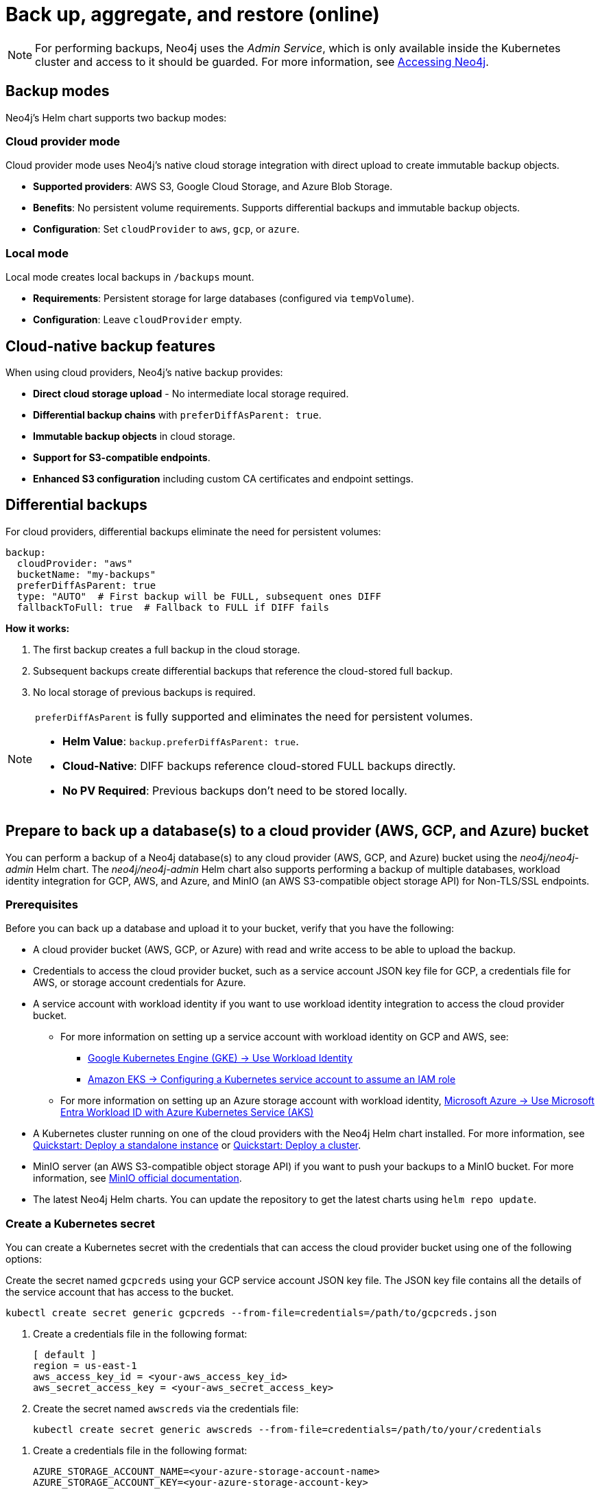 [role=enterprise-edition]
[[kubernetes-neo4j-backup-restore]]
= Back up, aggregate, and restore (online)

[NOTE]
====
For performing backups, Neo4j uses the _Admin Service_, which is only available inside the Kubernetes cluster and access to it should be guarded.
For more information, see xref:kubernetes/accessing-neo4j.adoc[Accessing Neo4j].
====

[[kubernetes-backup-modes]]
== Backup modes

Neo4j's Helm chart supports two backup modes:

=== Cloud provider mode

Cloud provider mode uses Neo4j's native cloud storage integration with direct upload to create immutable backup objects.

* *Supported providers*: AWS S3, Google Cloud Storage, and Azure Blob Storage.
* *Benefits*: No persistent volume requirements. Supports differential backups and immutable backup objects.
* *Configuration*: Set `cloudProvider` to `aws`, `gcp`, or `azure`.

=== Local mode

Local mode creates local backups in `/backups` mount.

* *Requirements*: Persistent storage for large databases (configured via `tempVolume`).
* *Configuration*: Leave `cloudProvider` empty.

[[kubernetes-cloud-native-features]]
== Cloud-native backup features

When using cloud providers, Neo4j's native backup provides:

* *Direct cloud storage upload* - No intermediate local storage required.
* *Differential backup chains* with `preferDiffAsParent: true`.
* *Immutable backup objects* in cloud storage.
* *Support for S3-compatible endpoints*.
* *Enhanced S3 configuration* including custom CA certificates and endpoint settings.

[[kubernetes-differential-backups]]
== Differential backups

For cloud providers, differential backups eliminate the need for persistent volumes:

[source, yaml, subs="attributes+,+macros"]
----
backup:
  cloudProvider: "aws"
  bucketName: "my-backups"
  preferDiffAsParent: true
  type: "AUTO"  # First backup will be FULL, subsequent ones DIFF
  fallbackToFull: true  # Fallback to FULL if DIFF fails
----

**How it works:**

. The first backup creates a full backup in the cloud storage.
. Subsequent backups create differential backups that reference the cloud-stored full backup.
. No local storage of previous backups is required.

[NOTE]
====
`preferDiffAsParent` is fully supported and eliminates the need for persistent volumes.

* *Helm Value*: `backup.preferDiffAsParent: true`.
* *Cloud-Native*: DIFF backups reference cloud-stored FULL backups directly.
* *No PV Required*: Previous backups don't need to be stored locally.
====

[[kubernetes-neo4j-backup-cloud]]
== Prepare to back up a database(s) to a cloud provider (AWS, GCP, and Azure) bucket

You can perform a backup of a Neo4j database(s) to any cloud provider (AWS, GCP, and Azure) bucket using the _neo4j/neo4j-admin_ Helm chart.
The _neo4j/neo4j-admin_ Helm chart also supports performing a backup of multiple databases, workload identity integration for GCP, AWS, and Azure, and MinIO (an AWS S3-compatible object storage API) for Non-TLS/SSL endpoints.

=== Prerequisites

Before you can back up a database and upload it to your bucket, verify that you have the following:

* A cloud provider bucket (AWS, GCP, or Azure) with read and write access to be able to upload the backup.
* Credentials to access the cloud provider bucket, such as a service account JSON key file for GCP, a credentials file for AWS, or storage account credentials for Azure.
* A service account with workload identity if you want to use workload identity integration to access the cloud provider bucket.
** For more information on setting up a service account with workload identity on GCP and AWS, see:
*** link:https://cloud.google.com/kubernetes-engine/docs/how-to/workload-identity[Google Kubernetes Engine (GKE) -> Use Workload Identity]
*** link:https://docs.aws.amazon.com/eks/latest/userguide/associate-service-account-role.html[Amazon EKS -> Configuring a Kubernetes service account to assume an IAM role]
** For more information on setting up an Azure storage account with workload identity, link:https://learn.microsoft.com/en-us/azure/aks/workload-identity-overview?tabs=go[Microsoft Azure -> Use Microsoft Entra Workload ID with Azure Kubernetes Service (AKS)]
* A Kubernetes cluster running on one of the cloud providers with the Neo4j Helm chart installed.
For more information, see xref:kubernetes/quickstart-standalone/index.adoc[Quickstart: Deploy a standalone instance] or xref:kubernetes/quickstart-cluster/index.adoc[Quickstart: Deploy a cluster].
* MinIO server (an AWS S3-compatible object storage API) if you want to push your backups to a MinIO bucket.
For more information, see link:https://min.io/docs/minio/linux/integrations/aws-cli-with-minio.html[MinIO official documentation].
* The latest Neo4j Helm charts.
You can update the repository to get the latest charts using `helm repo update`.

=== Create a Kubernetes secret

You can create a Kubernetes secret with the credentials that can access the cloud provider bucket using one of the following options:

[.tabbed-example]
=====
[.include-with-gke]
======
Create the secret named `gcpcreds` using your GCP service account JSON key file.
The JSON key file contains all the details of the service account that has access to the bucket.

[source, shell, role='noheader']
----
kubectl create secret generic gcpcreds --from-file=credentials=/path/to/gcpcreds.json
----
======

[.include-with-aws]
======
. Create a credentials file in the following format:
+
[source, properties, role='noheader']
----
[ default ]
region = us-east-1
aws_access_key_id = <your-aws_access_key_id>
aws_secret_access_key = <your-aws_secret_access_key>
----
. Create the secret named `awscreds` via the credentials file:
+
[source, shell, role='noheader']
----
kubectl create secret generic awscreds --from-file=credentials=/path/to/your/credentials
----
======

[.include-with-azure]
======
. Create a credentials file in the following format:
+
[source, properties, role='noheader']
----
AZURE_STORAGE_ACCOUNT_NAME=<your-azure-storage-account-name>
AZURE_STORAGE_ACCOUNT_KEY=<your-azure-storage-account-key>
----
. Create the secret named `azurecred` via the credentials file:
+
[source, shell, role='noheader']
----
kubectl create secret generic azurecred --from-file=credentials=/path/to/your/credentials
----
======
=====

=== Configure the backup parameters

You can configure the backup parameters in the _backup-values.yaml_ file either by using the `secretName` and `secretKeyName` parameters or by mapping the Kubernetes service account
to the workload identity integration.

[NOTE]
====
The following examples show the minimum configuration required to perform a backup to a cloud provider bucket.
For more information about the available backup parameters, see <<kubernetes-neo4j-backup-parameters, Backup parameters>>.
====

==== Configure the _backup-values.yaml_ file using the `secretName` and `secretKeyName` parameters

[.tabbed-example]
=====
[.include-with-gke]
======
[source, yaml, subs="attributes+,+macros"]
----
neo4j:
  image: "neo4j/helm-charts-backup"
  imageTag: "{neo4j-version-exact}"
  jobSchedule: "* * * * *"
  successfulJobsHistoryLimit: 3
  failedJobsHistoryLimit: 1
  backoffLimit: 3

backup:
  bucketName: "my-bucket"
  databaseAdminServiceName:  "standalone-admin" #This is the Neo4j Admin Service name.
  database: "neo4j,system"
  cloudProvider: "gcp"
  secretName: "gcpcreds"
  secretKeyName: "credentials"
  # Enable cloud-native differential backups
  preferDiffAsParent: true
  type: "AUTO"  # First backup will be FULL, subsequent ones DIFF
  fallbackToFull: true

consistencyCheck:
  enabled: true
----
======

[.include-with-aws]
======
[source, yaml, subs="attributes+,+macros"]
----
neo4j:
  image: "neo4j/helm-charts-backup"
  imageTag: "{neo4j-version-exact}"
  jobSchedule: "* * * * *"
  successfulJobsHistoryLimit: 3
  failedJobsHistoryLimit: 1
  backoffLimit: 3

backup:
  bucketName: "my-bucket"
  databaseAdminServiceName:  "standalone-admin"
  database: "neo4j,system"
  cloudProvider: "aws"
  secretName: "awscreds"
  secretKeyName: "credentials"
  # Enable cloud-native differential backups
  preferDiffAsParent: true
  type: "AUTO"  # First backup will be FULL, subsequent ones DIFF
  fallbackToFull: true

consistencyCheck:
  enabled: true
----
======

[.include-with-azure]
======
[source, yaml, subs="attributes+,+macros"]
----
neo4j:
  image: "neo4j/helm-charts-backup"
  imageTag: "{neo4j-version-exact}"
  jobSchedule: "* * * * *"
  successfulJobsHistoryLimit: 3
  failedJobsHistoryLimit: 1
  backoffLimit: 3

backup:
  bucketName: "my-bucket"
  databaseAdminServiceName:  "standalone-admin"
  database: "neo4j,system"
  cloudProvider: "azure"
  secretName: "azurecreds"
  secretKeyName: "credentials"
  # Enable cloud-native differential backups
  preferDiffAsParent: true
  type: "AUTO"  # First backup will be FULL, subsequent ones DIFF
  fallbackToFull: true

consistencyCheck:
  enabled: true
----
======
=====

==== Configure the _backup-values.yaml_ file using service account workload identity integration

In certain situations, it may be useful to assign a Kubernetes Service Account with workload identity integration to the Neo4j backup pod.
This is particularly relevant when you want to improve security and have more precise access control for the pod.
Doing so ensures that secure access to resources is granted based on the pod's identity within the cloud ecosystem.
For more information on setting up a service account with workload identity, see https://cloud.google.com/kubernetes-engine/docs/how-to/workload-identity[Google Kubernetes Engine (GKE) -> Use Workload Identity], https://docs.aws.amazon.com/eks/latest/userguide/associate-service-account-role.html[Amazon EKS -> Configuring a Kubernetes service account to assume an IAM role], and https://learn.microsoft.com/en-us/azure/aks/workload-identity-overview?tabs=go[Microsoft Azure -> Use Microsoft Entra Workload ID with Azure Kubernetes Service (AKS)].

To configure the Neo4j backup pod to use a Kubernetes service account with workload identity, set `serviceAccountName` to the name of the service account to use.
For Azure deployments, you also need to set the `azureStorageAccountName` parameter to the name of the Azure storage account, where the backup files will be uploaded.
For example:

[.tabbed-example]
=====
[.include-with-gke]
======
[source, yaml, subs="attributes+,+macros"]
----
neo4j:
  image: "neo4j/helm-charts-backup"
  imageTag: "{neo4j-version-exact}"
  jobSchedule: "* * * * *"
  successfulJobsHistoryLimit: 3
  failedJobsHistoryLimit: 1
  backoffLimit: 3

backup:
  bucketName: "my-bucket"
  databaseAdminServiceName:  "standalone-admin" #This is the Neo4j Admin Service name.
  database: "neo4j,system"
  cloudProvider: "gcp"
  secretName: ""
  secretKeyName: ""
  # Enable cloud-native differential backups
  preferDiffAsParent: true
  type: "AUTO"  # First backup will be FULL, subsequent ones DIFF
  fallbackToFull: true

consistencyCheck:
  enabled: true

serviceAccountName: "demo-service-account"
----
======

[.include-with-aws]
======
[source, yaml, subs="attributes+,+macros"]
----
neo4j:
  image: "neo4j/helm-charts-backup"
  imageTag: "{neo4j-version-exact}"
  jobSchedule: "* * * * *"
  successfulJobsHistoryLimit: 3
  failedJobsHistoryLimit: 1
  backoffLimit: 3

backup:
  bucketName: "my-bucket"
  databaseAdminServiceName:  "standalone-admin"
  database: "neo4j,system"
  cloudProvider: "aws"
  secretName: ""
  secretKeyName: ""
  # Enable cloud-native differential backups
  preferDiffAsParent: true
  type: "AUTO"  # First backup will be FULL, subsequent ones DIFF
  fallbackToFull: true

consistencyCheck:
  enabled: true

serviceAccountName: "demo-service-account"
----
======

[.include-with-azure]
======
[source, yaml, subs="attributes+,+macros"]
----
neo4j:
  image: "neo4j/helm-charts-backup"
  imageTag: "{neo4j-version-exact}"
  jobSchedule: "* * * * *"
  successfulJobsHistoryLimit: 3
  failedJobsHistoryLimit: 1
  backoffLimit: 3

backup:
  bucketName: "my-bucket"
  databaseAdminServiceName:  "standalone-admin"
  database: "neo4j,system"
  cloudProvider: "azure"
  azureStorageAccountName: "storageAccountName"
  # Enable cloud-native differential backups
  preferDiffAsParent: true
  type: "AUTO"  # First backup will be FULL, subsequent ones DIFF
  fallbackToFull: true

consistencyCheck:
  enabled: true

serviceAccountName: "demo-service-account"
----
======
=====
The _/backups_ mount created by default is an _emptyDir_ type volume.
This means that the data stored in this volume is not persistent and will be lost when the pod is deleted.
To use a persistent volume for backups add the following section to the _backup-values.yaml_ file:

[source, yaml, role='noheader']
----
tempVolume:
  persistentVolumeClaim:
    claimName: backup-pvc
----

[NOTE]
====
You need to create the persistent volume and persistent volume claim before installing the _neo4j-admin_ Helm chart.
For more information, see xref:kubernetes/persistent-volumes.adoc[Volume mounts and persistent volumes].
====

==== Configure S3-compatible storage endpoints

The backup system supports any S3-compatible storage service.
You can configure both TLS and non-TLS endpoints using the following parameters in your _backup-values.yaml_ file:

[source, yaml]
----
backup:
  # Specify your S3-compatible endpoint (e.g., https://s3.amazonaws.com or your custom endpoint)
  s3Endpoint: "https://s3.custom-provider.com"

  # Enable TLS for secure connections (default: false)
  s3EndpointTLS: true

  # Optional: Provide a base64-encoded CA certificate for custom certificate authorities
  s3CACert: "base64_encoded_ca_cert_data"

  # Optional: Skip TLS verification (not recommended for production)
  s3SkipVerify: false

  # Optional: Force path-style addressing for S3 requests
  s3ForcePathStyle: true

  # Optional: Specify S3 region
  s3Region: "us-east-1"

  # Alternative: Use Kubernetes secret for CA certificate
  s3CASecretName: "s3-ca-cert"
  s3CASecretKey: "ca.crt"
----

The following are examples of how to configure the backup system for different S3-compatible storage providers:

[.tabbed-example]
=====
[.include-with-S3-standard-endpoint]
======
.AWS S3 standard endpoint
[source, yaml, subs="attributes+,+macros"]
----
neo4j:
  image: "neo4j/helm-charts-backup"
  imageTag: "{neo4j-version-exact}"
  jobSchedule: "* * * * *"
  successfulJobsHistoryLimit: 3
  failedJobsHistoryLimit: 1
  backoffLimit: 3

backup:
  bucketName: "my-bucket"
  databaseAdminServiceName: "standalone-admin"
  s3Endpoint: "https://s3.amazonaws.com"
  s3EndpointTLS: true
  database: "neo4j,system"
  cloudProvider: "aws"
  secretName: "awscreds"
  secretKeyName: "credentials"

consistencyCheck:
  enabled: true
----
======
[.include-with-S3-custom-endpoint]
======

.Custom S3-compatible provider with self-signed certificate
[source, yaml]
----
backup:
  bucketName: "my-bucket"
  s3Endpoint: "https://custom-s3.example.com"
  s3EndpointTLS: true
  s3CACert: "LS0tLS1CRUdJTiBDRVJUSUZJQ0FURS0t..."  # Base64-encoded CA cert
  cloudProvider: "aws"
  secretName: "awscreds"
  secretKeyName: "credentials"
----
======
[.include-with-legacy-MinIO-support]
======
[role=label--deprecated-5.26]
.Legacy MinIO support
[source, yaml]
----
backup:
  bucketName: "my-bucket"
  databaseAdminServiceName: "standalone-admin"
  minioEndpoint: "http://minio.example.com:9000"  # Deprecated: Use s3Endpoint instead
  database: "neo4j,system"
  cloudProvider: "aws"
  secretName: "awscreds"
  secretKeyName: "credentials"
----
======
=====

[IMPORTANT]
====
* The `s3EndpointTLS` parameter must be set to `true` when using HTTPS endpoints.
* When using custom CA certificates, provide them base64-encoded in the `s3CACert` parameter.
* The `s3SkipVerify` parameter should only be used in development environments.
* Legacy MinIO support through the `minioEndpoint` parameter is deprecated - use `s3Endpoint` instead.
====

=== S3 CA certificate setup

For S3 endpoints with custom CA certificates, use a Kubernetes secret to manage the CA certificate:

. Create the CA certificate secret:
+
[source, bash]
----
kubectl create secret generic s3-ca-cert --from-file=ca.crt=/path/to/your/ca.crt
----

. Configure the backup job:
+
[source, yaml]
----
backup:
  cloudProvider: "aws"
  s3Endpoint: "https://your-s3-endpoint.com"
  s3CASecretName: "s3-ca-cert"
  s3CASecretKey: "ca.crt"
  s3EndpointTLS: true  # Automatically set when s3CASecretName is provided
----


[[kubernetes-neo4j-backup-on-prem]]
== Prepare to back up a database(s) to on-premises storage

You can perform a backup of a Neo4j database(s) to on-premises storage using the _neo4j/neo4j-admin_ Helm chart.
When configuring the _backup-values.yaml_ file, keep the “cloudProvider” field empty and provide a persistent volume in the `tempVolume` section to ensure the backup files are persistent if the pod is deleted.

[NOTE]
====
You need to create the persistent volume and persistent volume claim before installing the _neo4j-admin_ Helm chart.
For more information, see xref:kubernetes/persistent-volumes.adoc[Volume mounts and persistent volumes].
====

For example:

[source, yaml, subs="attributes+,+macros"]
----
neo4j:
  image: "neo4j/helm-charts-backup"
  imageTag: "{neo4j-version-exact}"
  jobSchedule: "* * * * *"
  successfulJobsHistoryLimit: 3
  failedJobsHistoryLimit: 1
  backoffLimit: 3

backup:
  bucketName: "my-bucket"
  databaseAdminServiceName:  "standalone-admin"
  database: "neo4j,system"
  cloudProvider: ""

consistencyCheck:
  enabled: true

tempVolume:
  persistentVolumeClaim:
    claimName: backup-pvc
----

[[kubernetes-neo4j-backup-parameters]]
== Backup parameters

To see what options are configurable on the Helm chart use `helm show values` and the Helm chart _neo4j/neo4j-admin_. +
The _neo4j/neo4j-admin_ Helm chart also supports assigning your Neo4j pods to specific nodes using `nodeSelector` labels, and affinity/anti-affinity rules or tolerations.
For more information, see xref:kubernetes/operations/assign-neo4j-pods.adoc[Assigning backup pods to specific nodes] and the Kubernetes official documentation on link:https://kubernetes.io/docs/concepts/scheduling-eviction/assign-pod-node/#affinity-and-anti-affinity[Affinity and anti-affinity] rules and https://kubernetes.io/docs/concepts/scheduling-eviction/taint-and-toleration/[Taints and Tolerations].

For example:

[source, shell, role='noheader']
----
helm show values neo4j/neo4j-admin
----

[source, yaml, subs="attributes+,+macros"]
----
## @param nameOverride String to partially override common.names.fullname
nameOverride: ""
## @param fullnameOverride String to fully override common.names.fullname
fullnameOverride: ""
# disableLookups will disable all the lookups done in the helm charts
# This should be set to true when using ArgoCD since ArgoCD uses helm template and the helm lookups will fail
# You can enable this when executing helm commands with --dry-run command
disableLookups: false

neo4j:
  image: "neo4j/helm-charts-backup"
  imageTag: "{neo4j-version-exact}"
  podLabels: {}
#    app: "demo"
#    acac: "dcdddc"
  podAnnotations: {}
#    ssdvvs: "svvvsvs"
#    vfsvswef: "vcfvgb"
  # define the backup job schedule . default is * * * * *
  jobSchedule: ""
  # default is 3
  successfulJobsHistoryLimit:
  # default is 1
  failedJobsHistoryLimit:
  # default is 3
  backoffLimit:
  #add labels if required
  labels: {}

backup:
  # Ensure the bucket is already existing in the respective cloud provider
  # In case of azure the bucket is the container name in the storage account
  # bucket: azure-storage-container
  bucketName: ""
  # Specify multiple backup endpoints as comma-separated string
  # e.g. "10.3.3.2:6362,10.3.3.3:6362,10.3.3.4:6362"
  databaseBackupEndpoints: ""
  #ex: standalone-admin.default.svc.cluster.local:6362
  # admin service name -  standalone-admin
  # namespace - default
  # cluster domain - cluster.local
  # port - 6362

  #ex: 10.3.3.2:6362
  # admin service ip - 10.3.3.2
  # port - 6362

  databaseAdminServiceName: ""
  databaseAdminServiceIP: ""
  #default name is 'default'
  databaseNamespace: ""
  #default port is 6362
  databaseBackupPort: ""
  #default value is cluster.local
  databaseClusterDomain: ""
  # specify S3-compatible endpoint (e.g., http://s3.amazonaws.com or your custom S3 endpoint)
  # This can be any S3-compatible endpoint including AWS S3, MinIO, or other S3-compatible storage services
  # For TLS endpoints (https), set s3EndpointTLS to true
  s3Endpoint: ""
  # Enable TLS for S3 endpoint (default: false)
  s3EndpointTLS: false
  # Optional: Base64-encoded CA certificate for S3 endpoint TLS verification
  # Only needed for self-signed certificates or private CA
  s3CACert: ""
  # Optional: Skip TLS verification (not recommended for production)
  s3SkipVerify: false
  # Optional: Force path-style addressing for S3 requests
  s3ForcePathStyle: false
  # Optional: Specify S3 region
  s3Region: ""
  # Alternative: Use Kubernetes secret for CA certificate
  s3CASecretName: ""
  s3CASecretKey: ""
  #name of the database to backup ex: neo4j or neo4j,system (You can provide command separated database names)
  # In case of comma separated databases failure of any single database will lead to failure of complete operation
  database: ""
  # cloudProvider can be either gcp, aws, or azure
  # if cloudProvider is empty then the backup will be done to the /backups mount.
  # the /backups mount can point to a persistentVolume based on the definition set in tempVolume
  cloudProvider: ""



  # name of the kubernetes secret containing the respective cloud provider credentials
  # Ensure you have read,write access to the mentioned bucket
  # For AWS :
  # add the below in a file and create a secret via
  # 'kubectl create secret generic awscred --from-file=credentials=/demo/awscredentials'

  #  [ default ]
  #  region = us-east-1
  #  aws_access_key_id = XXXXX
  #  aws_secret_access_key = XXXX

  # For AZURE :
  # add the storage account name and key in below format in a file create a secret via
  # 'kubectl create secret generic azurecred --from-file=credentials=/demo/azurecredentials'

  #  AZURE_STORAGE_ACCOUNT_NAME=XXXX
  #  AZURE_STORAGE_ACCOUNT_KEY=XXXX

  # For GCP :
  # create the secret via the gcp service account json key file.
  # ex: 'kubectl create secret generic gcpcred --from-file=credentials=/demo/gcpcreds.json'
  secretName: ""
  # provide the keyname used in the above secret
  secretKeyName: ""
  # provide the azure storage account name
  # this to be provided when you are using workload identity integration for azure
  azureStorageAccountName: ""
  #setting this to true will not delete the backup files generated at the /backup mount
  keepBackupFiles: true

  #Below are all neo4j-admin database backup flags / options
  #To know more about the flags read here : https://neo4j.com/docs/operations-manual/current/backup-restore/online-backup/
  pageCache: ""
  includeMetadata: "all"
  type: "AUTO"
  keepFailed: false
  parallelRecovery: false
  verbose: true
  heapSize: ""
  # Enable differential backups using the latest differential backup as parent
  # This eliminates the need for persistent volumes when using cloud providers
  preferDiffAsParent: false
  # Fallback to FULL backup if DIFF backup fails
  fallbackToFull: true

  # https://neo4j.com/docs/operations-manual/current/backup-restore/aggregate/
  # Performs aggregate backup. If enabled, NORMAL BACKUP WILL NOT BE DONE only aggregate backup
  # fromPath supports only s3 or local mount. For s3 , please set cloudProvider to aws and use either serviceAccount or creds
  aggregate:
    enabled: false
    verbose: true
    keepOldBackup: false
    parallelRecovery: false
    # Only AWS S3 or local mount paths are supported
    # For S3 provide the complete path , Ex: s3://bucket1/bucket2
    fromPath: ""
    # database name to aggregate. Can contain * and ? for globbing.
    database: ""
    # Optional temporary directory for aggregation process
    # If not specified, will use the backup directory
    tempDir: ""

#Below are all neo4j-admin database check flags / options
#To know more about the flags read here : https://neo4j.com/docs/operations-manual/current/backup-restore/consistency-checker/
consistencyCheck:
  enable: false
  checkIndexes: true
  checkGraph: true
  checkCounts: true
  checkPropertyOwners: true
  #The database name for which consistency check needs to be done.
  #Defaults to the backup.database values if left empty
  #The database name here should match with one of the database names present in backup.database. If not , the consistency check will be ignored
  database: ""
  maxOffHeapMemory: ""
  threads: ""
  verbose: true

# Set to name of an existing Service Account to use if desired
# Follow the following links for setting up a service account with workload identity
# Azure - https://learn.microsoft.com/en-us/azure/aks/workload-identity-overview?tabs=go
# GCP - https://cloud.google.com/kubernetes-engine/docs/how-to/workload-identity
# AWS - https://docs.aws.amazon.com/eks/latest/userguide/associate-service-account-role.html
serviceAccountName: ""

# Volume to use as temporary storage for files before they are uploaded to cloud. For large databases local storage may not have sufficient space.
# In that case set an ephemeral or persistent volume with sufficient space here
# The chart defaults to an emptyDir, use this to overwrite default behavior
#tempVolume:
#  persistentVolumeClaim:
#    claimName: backup-pvc

# securityContext defines privilege and access control settings for a Pod. Making sure that we don't run Neo4j as root user.
securityContext:
  runAsNonRoot: true
  runAsUser: 7474
  runAsGroup: 7474
  fsGroup: 7474
  fsGroupChangePolicy: "Always"

containerSecurityContext:
  runAsNonRoot: true
  runAsUser: 7474
  runAsGroup: 7474
  readOnlyRootFilesystem: false
  allowPrivilegeEscalation: false
  capabilities:
    drop: ["ALL"]
# default ephemeral storage of backup container
resources:
  requests:
    ephemeralStorage: "4Gi"
    cpu: ""
    memory: ""
  limits:
    ephemeralStorage: "5Gi"
    cpu: ""
    memory: ""

# nodeSelector labels
# please ensure the respective labels are present on one of nodes or else helm charts will throw an error
nodeSelector: {}
#  label1: "true"
#  label2: "value1"

# set backup pod affinity
affinity: {}
#  podAffinity:
#    requiredDuringSchedulingIgnoredDuringExecution:
#      - labelSelector:
#          matchExpressions:
#            - key: security
#              operator: In
#              values:
#                - S1
#        topologyKey: topology.kubernetes.io/zone
#  podAntiAffinity:
#    preferredDuringSchedulingIgnoredDuringExecution:
#      - weight: 100
#        podAffinityTerm:
#          labelSelector:
#            matchExpressions:
#              - key: security
#                operator: In
#                values:
#                  - S2
#          topologyKey: topology.kubernetes.io/zone

#Add tolerations to the Neo4j pod
tolerations: []
#  - key: "key1"
#    operator: "Equal"
#    value: "value1"
#    effect: "NoSchedule"
#  - key: "key2"
#    operator: "Equal"
#    value: "value2"
#    effect: "NoSchedule"
----

== Back up your database(s)

To back up your database(s), you install the _neo4j-admin_ Helm chart using the configured _backup-values.yaml_ file.

. Install _neo4j-admin_ Helm chart using the _backup-values.yaml_ file:
+
[source, shell, role='noheader']
----
helm install backup-name neo4j-admin -f /path/to/your/backup-values.yaml
----
+
The _neo4j/neo4j-admin_ Helm chart installs a cronjob that launches a pod based on the job schedule.
This pod performs a backup of one or multiple databases, a consistency check of the backup file(s),  and uploads them to the cloud provider bucket.

. Monitor the backup pod logs using `kubectl logs pod/<neo4j-backup-pod-name>` to check the progress of the backup.
. Check that the backup files and the consistency check reports have been uploaded to the cloud provider bucket or on-premises storage.


[[kubernetes-neo4j-backup-aggregate]]
== Aggregate a database backup chain

The aggregate backup command turns a backup chain into a single backup file.
This is useful when you have a backup chain that you want to restore to a different cluster, or when you want to archive a backup chain.
For more information on the benefits of the aggregate backup chain operation, its syntax and available options, see xref:backup-restore/aggregate.adoc[Aggregate a database backup chain].

Starting from 5.26 LTS, the _neo4j-admin_ Helm chart supports an optional temporary directory to be used by the aggregation process instead of the backup working directory.
This is especially useful when the size of the backup chain is larger then the pods ephemeral storage.
To avoid the backup aggregation job to fail due to lack of disk space, you can set the `tempDir` parameter to a persistent volume claim that has enough space to hold the backup files.

[NOTE]
====
The _neo4j-admin_ Helm chart supports aggregating a backup chain stored in an AWS S3 bucket or a local mount.
If enabled, normal backup will not be done, only aggregate backup.
====

. To aggregate a backup chain stored in an AWS S3 bucket or a local mount, you need to provide the following information in your _backup-values.yaml_ file:
+
[.tabbed-example]
=====
[.include-with-aws]
======

If your backup chain is stored on AWS S3, you need to set cloudProvider to `aws` and use either `creds` or `serviceAccount` to connect to your AWS S3 bucket.
For example:

.Connect to your AWS S3 bucket using the `awscreds` secret
[source, yaml, subs="attributes+,+macros"]
----
neo4j:
  image: "neo4j/helm-charts-backup"
  imageTag: "{neo4j-version-exact}"
  jobSchedule: "* * * * *"
  successfulJobsHistoryLimit: 3
  failedJobsHistoryLimit: 1
  backoffLimit: 3

backup:

  cloudProvider: "aws"
  secretName: "awscreds"
  secretKeyName: "credentials"

  aggregate:
    enabled: true
    verbose: false
    keepOldBackup: false
    parallelRecovery: false
    fromPath: "s3://bucket1/bucket2"
    # Database name to aggregate. Can contain * and ? for globbing.
    database: "neo4j"
    # Optional temporary directory for aggregation process
    # If not specified, will use the backup directory
    tempDir: "/custom/temp/dir"

resources:
  requests:
    ephemeralStorage: "4Gi"
  limits:
    ephemeralStorage: "5Gi"
----

.Connect to your AWS S3 bucket using `serviceAccount`
[source, yaml, subs="attributes+,+macros"]
----
neo4j:
  image: "neo4j/helm-charts-backup"
  imageTag: "{neo4j-version-exact}"
  jobSchedule: "* * * * *"
  successfulJobsHistoryLimit: 3
  failedJobsHistoryLimit: 1
  backoffLimit: 3

backup:

    cloudProvider: "aws"

    aggregate:
      enabled: true
      verbose: false
      keepOldBackup: false
      parallelRecovery: false
      fromPath: "s3://bucket1/bucket2"
      # Database name to aggregate. Can contain * and ? for globbing.
      database: "neo4j"
      # Optional temporary directory for aggregation process
      # If not specified, will use the backup directory
      tempDir: "/custom/temp/dir"

#The service account must already exist in your cloud provider account and have the necessary permissions to manage your S3 bucket, as well as to download and upload files. See the example policy below.
#{
#   "Version": "2012-10-17",
#    "Id": "Neo4jBackupAggregatePolicy",
#    "Statement": [
#        {
#            "Sid": "Neo4jBackupAggregateStatement",
#            "Effect": "Allow",
#            "Action": [
#                "s3:ListBucket",
#                "s3:GetObject",
#                "s3:PutObject",
#                "s3:DeleteObject"
#            ],
#            "Resource": [
#                "arn:aws:s3:::mybucket/*",
#                "arn:aws:s3:::mybucket"
#            ]
#        }
#    ]
#}
serviceAccountName: "my-service-account"

resources:
  requests:
    ephemeralStorage: "4Gi"
  limits:
    ephemeralStorage: "5Gi"

----
======
[.include-with-local-mount]
======
[source, yaml, subs="attributes+,+macros"]
----
neo4j:
  image: "neo4j/helm-charts-backup"
  imageTag: "{neo4j-version-exact}"
  successfulJobsHistoryLimit: 1
  failedJobsHistoryLimit: 1
  backoffLimit: 1

backup:

  aggregate:
    enabled: true
    verbose: false
    keepOldBackup: false
    parallelRecovery: false
    fromPath: "/backups"
    # Database name to aggregate. Can contain * and ? for globbing.
    database: "neo4j"
    # Optional temporary directory for aggregation process
    # If not specified, will use the backup directory
    tempDir: "/custom/temp/dir"

tempVolume:
  persistentVolumeClaim:
    claimName: aggregate-pv-pvc

resources:
  requests:
    ephemeralStorage: "4Gi"
  limits:
    ephemeralStorage: "5Gi"
----
======
=====
. Install the _neo4j-admin_ Helm chart using the configured _backup-values.yaml_ file:
+
[source, shell, role='noheader']
----
helm install backup-name neo4j-admin -f /path/to/your/backup-values.yaml
----
. Monitor the pod logs using `kubectl logs pod/<neo4j-aggregate-backup-pod-name>` to check the progress of the aggregate backup operation.
. Verify that the aggregated backup file has replaced your backup chain in the cloud provider bucket or on-premises storage.


[[kubernetes-neo4j-restore]]
== Restore a single database

To restore a single offline database or a database backup, you first need to delete the database that you want to replace unless you want to restore the backup as an additional database in your DBMS.
Then, use the restore command of `neo4j-admin` to restore the database backup.
Finally, use the Cypher command `CREATE DATABASE name` to create the restored database in the `system` database.

=== Delete the database that you want to replace

Before you restore the database backup, you have to delete the database that you want to replace with that backup using the Cypher command `DROP DATABASE name` against the `system` database.
If you want to restore the backup as an additional database in your DBMS, then you can proceed to the next section.

[NOTE]
====
For Neo4j cluster deployments, you run the Cypher command `DROP DATABASE name` only on one of the cluster servers.
The command is automatically routed from there to the other cluster members.
====
. Connect to the Neo4j DBMS:
+
[source, shell, role='noheader']
----
kubectl exec -it <release-name>-0 -- bash
----
+
. Connect to the `system` database using `cypher-shell`:
+
[source, shell, role='noheader']
----
cypher-shell -u neo4j -p <password> -d system
----
+
. Drop the database you want to replace with the backup:
+
[source, cypher, role='noheader']
----
DROP DATABASE neo4j;
----
. Exit the Cypher Shell command-line console by typing `:exit;`.

=== Restore the database backup

You use the `neo4j-admin database restore` command to restore the database backup, and then the Cypher command `CREATE DATABASE name` to create the restored database in the `system` database.
For information about the command syntax, options, and usage, see xref:backup-restore/restore-backup.adoc[Restore a database backup].

[NOTE]
====
For Neo4j cluster deployments, restore the database backup on each cluster server.
====
. Run the `neo4j-admin database restore` command to restore the database backup:
+
[source, shell, role='noheader']
----
neo4j-admin database restore neo4j --from-path=/backups/neo4j --expand-commands
----
+
. Connect to the `system` database using `cypher-shell`:
+
[source, shell, role='noheader']
----
cypher-shell -u neo4j -p <password> -d system
----
+
. Create the `neo4j` database.
+
[NOTE]
====
For Neo4j cluster deployments, you run the Cypher command `CREATE DATABASE name` only on one of the cluster servers.
====
+
[source, cypher, role='noheader']
----
CREATE DATABASE neo4j;
----
. Open the browser at _\http://<external-ip>:7474/browser/_ and check that all data has been successfully restored.
. Execute a Cypher command against the `neo4j` database, for example:
+
[source, cypher, role='noheader']
----
MATCH (n) RETURN n
----
+
[NOTE]
====
If you have backed up your database with the option `--include-metadata`, you can manually restore the users and roles metadata.
For more information, see xref:backup-restore/restore-backup.adoc#restore-backup-example[Restore a database backup -> Example].
====

[NOTE]
====
To restore the `system` database, follow the steps described in xref:kubernetes/operations/dump-load.adoc[Dump and load databases (offline)].
====

[[kubernetes-backup-migration]]
== Migration from traditional to cloud-native backups

To migrate from persistent volume-based backups to cloud-native backups, you need to follow these steps:

. Perform final traditional backup.
. Upload existing backups to cloud storage (if needed).
. Update configuration to use cloud provider.
. Remove persistent volume configuration.
. Enable `preferDiffAsParent` for future differential backups.

.Example migration
[source, yaml]
----
# Before (Traditional)
backup:
  database: "neo4j"
  databaseAdminServiceName: "neo4j-admin"
tempVolume:
  persistentVolumeClaim:
    claimName: "backup-pvc"

# After (Cloud-Native)
backup:
  cloudProvider: "aws"
  bucketName: "neo4j-backups"
  database: "neo4j"
  databaseAdminServiceName: "neo4j-admin"
  secretName: "aws-credentials"
  secretKeyName: "credentials"
  preferDiffAsParent: true
# tempVolume configuration removed
----
